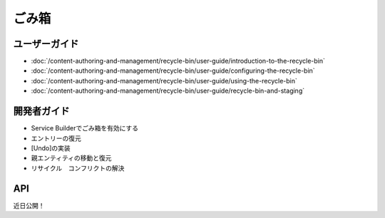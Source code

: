 ごみ箱
===========

ユーザーガイド
----------

-  :doc:`/content-authoring-and-management/recycle-bin/user-guide/introduction-to-the-recycle-bin`
-  :doc:`/content-authoring-and-management/recycle-bin/user-guide/configuring-the-recycle-bin`
-  :doc:`/content-authoring-and-management/recycle-bin/user-guide/using-the-recycle-bin`
-  :doc:`/content-authoring-and-management/recycle-bin/user-guide/recycle-bin-and-staging`

開発者ガイド
---------------

* Service Builderでごみ箱を有効にする
* エントリーの復元
* [Undo]の実装
* 親エンティティの移動と復元
* リサイクル　コンフリクトの解決

API
----
近日公開！